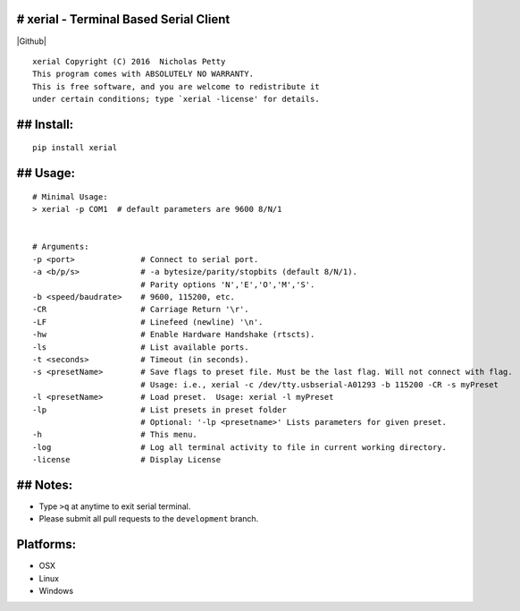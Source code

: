 # xerial - Terminal Based Serial Client |Travis-CI|
===================================================
|Github|
::

    xerial Copyright (C) 2016  Nicholas Petty
    This program comes with ABSOLUTELY NO WARRANTY.
    This is free software, and you are welcome to redistribute it
    under certain conditions; type `xerial -license' for details.

## Install:
===========

::

    pip install xerial

## Usage:
=========

::

    # Minimal Usage:
    > xerial -p COM1  # default parameters are 9600 8/N/1


    # Arguments:
    -p <port>              # Connect to serial port.
    -a <b/p/s>             # -a bytesize/parity/stopbits (default 8/N/1).
                           # Parity options 'N','E','O','M','S'.
    -b <speed/baudrate>    # 9600, 115200, etc.
    -CR                    # Carriage Return '\r'.
    -LF                    # Linefeed (newline) '\n'.
    -hw                    # Enable Hardware Handshake (rtscts).
    -ls                    # List available ports.
    -t <seconds>           # Timeout (in seconds).
    -s <presetName>        # Save flags to preset file. Must be the last flag. Will not connect with flag.
                           # Usage: i.e., xerial -c /dev/tty.usbserial-A01293 -b 115200 -CR -s myPreset
    -l <presetName>        # Load preset.  Usage: xerial -l myPreset
    -lp                    # List presets in preset folder
                           # Optional: '-lp <presetname>' Lists parameters for given preset.
    -h                     # This menu.
    -log                   # Log all terminal activity to file in current working directory.
    -license               # Display License

## Notes:
=========

-  Type ``>q`` at anytime to exit serial terminal.
-  Please submit all pull requests to the ``development`` branch.

Platforms:
==========

-  OSX
-  Linux
-  Windows

.. |Github| target:: https://github.com/nickpetty/xerial
.. |Travis-CI| image:: https://travis-ci.org/nickpetty/xerial.svg?branch=master
   :target: https://travis-ci.org/nickpetty/xerial
